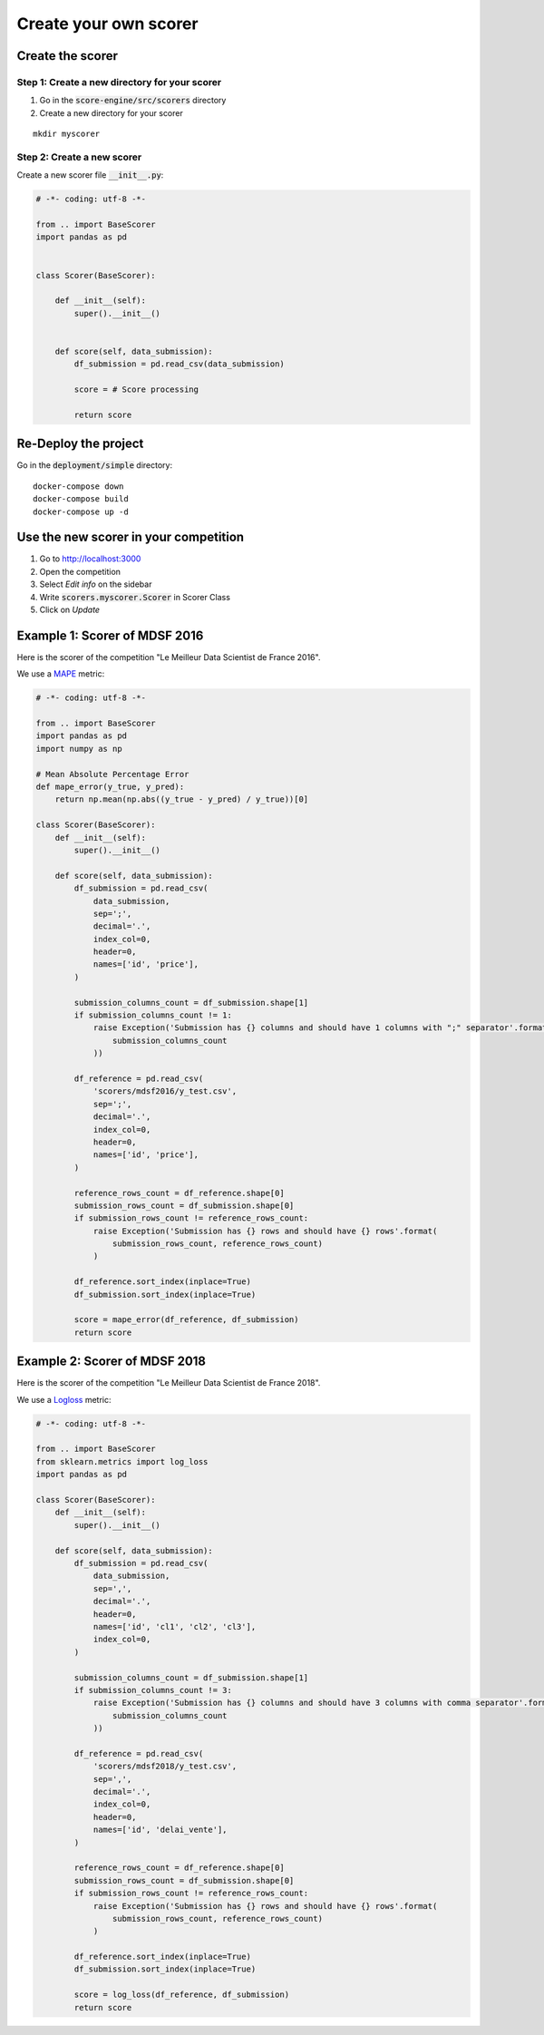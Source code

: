 ======================
Create your own scorer
======================


Create the scorer
=================

Step 1: Create a new directory for your scorer
----------------------------------------------

1. Go in the :code:`score-engine/src/scorers` directory
2. Create a new directory for your scorer

::

    mkdir myscorer


Step 2: Create a new scorer
---------------------------

Create a new scorer file :code:`__init__.py`:

.. code-block:: python

    # -*- coding: utf-8 -*-

    from .. import BaseScorer
    import pandas as pd


    class Scorer(BaseScorer):

        def __init__(self):
            super().__init__()


        def score(self, data_submission):
            df_submission = pd.read_csv(data_submission)

            score = # Score processing

            return score


Re-Deploy the project
=====================

Go in the :code:`deployment/simple` directory:

::

    docker-compose down
    docker-compose build
    docker-compose up -d


Use the new scorer in your competition
======================================

1. Go to http://localhost:3000
2. Open the competition
3. Select *Edit info* on the sidebar
4. Write :code:`scorers.myscorer.Scorer` in Scorer Class
5. Click on *Update*



Example 1: Scorer of MDSF 2016
==============================

Here is the scorer of the competition "Le Meilleur Data Scientist de France 2016".

We use a MAPE_ metric:

.. code-block:: python

    # -*- coding: utf-8 -*-

    from .. import BaseScorer
    import pandas as pd
    import numpy as np

    # Mean Absolute Percentage Error
    def mape_error(y_true, y_pred):
        return np.mean(np.abs((y_true - y_pred) / y_true))[0]

    class Scorer(BaseScorer):
        def __init__(self):
            super().__init__()

        def score(self, data_submission):
            df_submission = pd.read_csv(
                data_submission,
                sep=';',
                decimal='.',
                index_col=0,
                header=0,
                names=['id', 'price'],
            )

            submission_columns_count = df_submission.shape[1]
            if submission_columns_count != 1:
                raise Exception('Submission has {} columns and should have 1 columns with ";" separator'.format(
                    submission_columns_count
                ))

            df_reference = pd.read_csv(
                'scorers/mdsf2016/y_test.csv',
                sep=';',
                decimal='.',
                index_col=0,
                header=0,
                names=['id', 'price'],
            )

            reference_rows_count = df_reference.shape[0]
            submission_rows_count = df_submission.shape[0]
            if submission_rows_count != reference_rows_count:
                raise Exception('Submission has {} rows and should have {} rows'.format(
                    submission_rows_count, reference_rows_count)
                )

            df_reference.sort_index(inplace=True)
            df_submission.sort_index(inplace=True)

            score = mape_error(df_reference, df_submission)
            return score


Example 2: Scorer of MDSF 2018
==============================

Here is the scorer of the competition "Le Meilleur Data Scientist de France 2018".

We use a Logloss_ metric:

.. code-block:: python

    # -*- coding: utf-8 -*-

    from .. import BaseScorer
    from sklearn.metrics import log_loss
    import pandas as pd

    class Scorer(BaseScorer):
        def __init__(self):
            super().__init__()

        def score(self, data_submission):
            df_submission = pd.read_csv(
                data_submission,
                sep=',',
                decimal='.',
                header=0,
                names=['id', 'cl1', 'cl2', 'cl3'],
                index_col=0,
            )

            submission_columns_count = df_submission.shape[1]
            if submission_columns_count != 3:
                raise Exception('Submission has {} columns and should have 3 columns with comma separator'.format(
                    submission_columns_count
                ))

            df_reference = pd.read_csv(
                'scorers/mdsf2018/y_test.csv',
                sep=',',
                decimal='.',
                index_col=0,
                header=0,
                names=['id', 'delai_vente'],
            )

            reference_rows_count = df_reference.shape[0]
            submission_rows_count = df_submission.shape[0]
            if submission_rows_count != reference_rows_count:
                raise Exception('Submission has {} rows and should have {} rows'.format(
                    submission_rows_count, reference_rows_count)
                )

            df_reference.sort_index(inplace=True)
            df_submission.sort_index(inplace=True)

            score = log_loss(df_reference, df_submission)
            return score


.. _MAPE: https://en.wikipedia.org/wiki/Mean_absolute_percentage_error
.. _Logloss: http://scikit-learn.org/stable/modules/generated/sklearn.metrics.log_loss.html